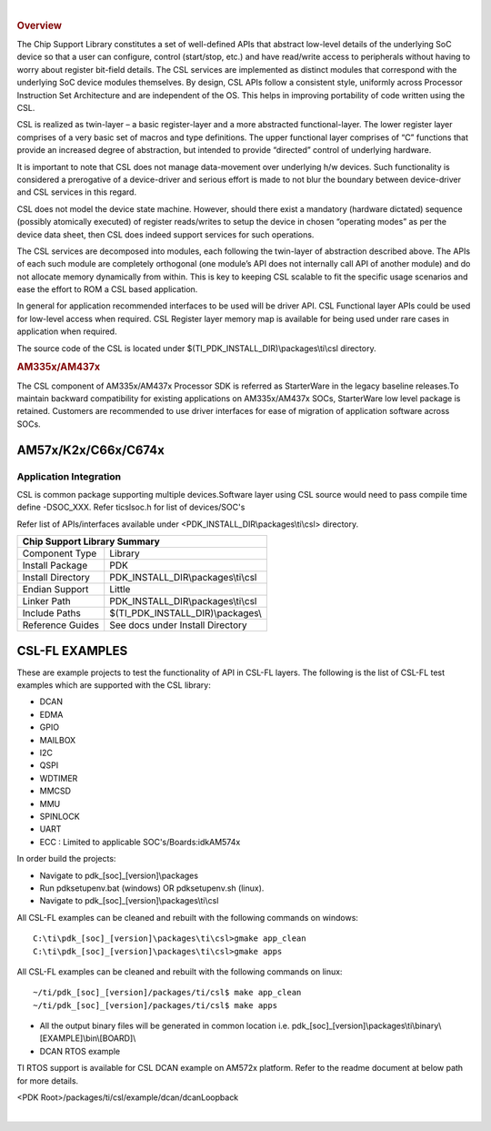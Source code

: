 .. http://processors.wiki.ti.com/index.php/Processor_SDK_RTOS_CSL 

| 

.. rubric:: Overview
   :name: overview-1

The Chip Support Library constitutes a set of well-defined APIs that
abstract low-level details of the underlying SoC device so that a user
can configure, control (start/stop, etc.) and have read/write access to
peripherals without having to worry about register bit-field details.
The CSL services are implemented as distinct modules that correspond
with the underlying SoC device modules themselves. By design, CSL APIs
follow a consistent style, uniformly across Processor Instruction Set
Architecture and are independent of the OS. This helps in improving
portability of code written using the CSL.

CSL is realized as twin-layer – a basic register-layer and a more
abstracted functional-layer. The lower register layer comprises of a
very basic set of macros and type definitions. The upper functional
layer comprises of “C” functions that provide an increased degree of
abstraction, but intended to provide “directed” control of underlying
hardware.

It is important to note that CSL does not manage data-movement over
underlying h/w devices. Such functionality is considered a prerogative
of a device-driver and serious effort is made to not blur the boundary
between device-driver and CSL services in this regard.

CSL does not model the device state machine. However, should there exist
a mandatory (hardware dictated) sequence (possibly atomically executed)
of register reads/writes to setup the device in chosen “operating modes”
as per the device data sheet, then CSL does indeed support services for
such operations.

The CSL services are decomposed into modules, each following the
twin-layer of abstraction described above. The APIs of each such module
are completely orthogonal (one module’s API does not internally call API
of another module) and do not allocate memory dynamically from within.
This is key to keeping CSL scalable to fit the specific usage scenarios
and ease the effort to ROM a CSL based application.

In general for application recommended interfaces to be used will be
driver API. CSL Functional layer APIs could be used for low-level access
when required. CSL Register layer memory map is available for being used
under rare cases in application when required.

The source code of the CSL is located under $(TI_PDK_INSTALL_DIR)\\packages\\ti\\csl directory.


.. rubric:: AM335x/AM437x
   :name: am335xam437x

The CSL component of AM335x/AM437x Processor SDK is referred as
StarterWare in the legacy baseline releases.To maintain backward
compatibility for existing applications on AM335x/AM437x SOCs,
StarterWare low level package is retained. Customers are recommended
to use driver interfaces for ease of migration of application software
across SOCs.
  
  
+-----------------------+------------------------------------------------------+
|                       Chip Support Library/DAL Summary                       |
+=======================+======================================================+
|   Component Type      |   Library                                            |
|                       |                                                      |
+=======================+======================================================+
|   Install Package     |   PDK                                                |
|                       |                                                      |
+-----------------------+------------------------------------------------------+
|   Install Directory   |   pdk_AMX_<version>\\packages\\ti\\starterware       |
|                       |                                                      |
+-----------------------+------------------------------------------------------+
|   Endian Support      |   Little                                             |
|                       |                                                      |
+-----------------------+------------------------------------------------------+
|   Linker Path         |   PDK_INSTALL_DIR\\packages\\ti\\starterware\\binary |
|                       |                                                      |
+-----------------------+------------------------------------------------------+
|   Include Paths       |   PDK_INSTALL_DIR\\packages\\ti\\starterware\\include|
|                       |                                                      |
+-----------------------+------------------------------------------------------+


AM57x/K2x/C66x/C674x
---------------------

Application Integration
^^^^^^^^^^^^^^^^^^^^^^^^^

CSL is common package supporting multiple devices.Software layer using
CSL source would need to pass compile time define -DSOC_XXX. Refer
ti\csl\soc.h for list of devices/SOC's

Refer list of APIs/interfaces available under <PDK_INSTALL_DIR\\packages\\ti\\csl> directory.
  
  
+--------------------------+----------------------------------------+
|                   Chip Support Library Summary                    |
+==========================+========================================+
|   Component Type         |   Library                              |
|                          |                                        |
+--------------------------+----------------------------------------+
|   Install Package        |   PDK                                  |
|                          |                                        |
+--------------------------+----------------------------------------+
|   Install Directory      |   PDK_INSTALL_DIR\\packages\\ti\\csl   |
|                          |                                        |
+--------------------------+----------------------------------------+
|   Endian Support         |   Little                               |
|                          |                                        |
+--------------------------+----------------------------------------+
|   Linker Path            |   PDK_INSTALL_DIR\\packages\\ti\\csl   |
|                          |                                        |
+--------------------------+----------------------------------------+
|   Include Paths          |   $(TI_PDK_INSTALL_DIR)\\packages\\    |
|                          |                                        |
+--------------------------+----------------------------------------+
|   Reference Guides       |   See docs under Install Directory     |
|                          |                                        |
+--------------------------+----------------------------------------+
  

CSL-FL EXAMPLES
-----------------

These are example projects to test the functionality of API in CSL-FL
layers. The following is the list of CSL-FL test examples which are
supported with the CSL library:

-  DCAN
-  EDMA
-  GPIO
-  MAILBOX
-  I2C
-  QSPI
-  WDTIMER
-  MMCSD
-  MMU
-  SPINLOCK
-  UART
-  ECC : Limited to applicable SOC's/Boards:idkAM574x

In order build the projects:

-  Navigate to pdk_[soc]_[version]\\packages
-  Run pdksetupenv.bat (windows) OR pdksetupenv.sh (linux).
-  Navigate to pdk_[soc]_[version]\\packages\\ti\\csl

All CSL-FL examples can be cleaned and rebuilt with the following
commands on windows:

::

    C:\ti\pdk_[soc]_[version]\packages\ti\csl>gmake app_clean
    C:\ti\pdk_[soc]_[version]\packages\ti\csl>gmake apps

All CSL-FL examples can be cleaned and rebuilt with the following
commands on linux:

::

    ~/ti/pdk_[soc]_[version]/packages/ti/csl$ make app_clean
    ~/ti/pdk_[soc]_[version]/packages/ti/csl$ make apps

-  All the output binary files will be generated in common location i.e.
   pdk_[soc]_[version]\\packages\\ti\\binary\\[EXAMPLE]\\bin\\[BOARD]\\

-  DCAN RTOS example

TI RTOS support is available for CSL DCAN example on AM572x platform.
Refer to the readme document at below path for more details.

<PDK Root>/packages/ti/csl/example/dcan/dcanLoopback

| 

.. raw:: html

